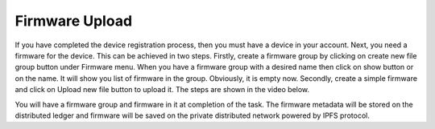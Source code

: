 Firmware Upload
===============

If you have completed the device registration process, then you must have a device in your account. Next, you need a firmware for the device. This can
be achieved in two steps. Firstly, create a firmware group by clicking on create new file group button under Firmware menu. When you have a firmware 
group with a desired name then click on show button or on the name. It will show you list of firmware in the group. Obviously, it is empty now. 
Secondly, create a simple firmware and click on Upload new file button to upload it. The steps are shown in the video below.

.. raw:: html

  <video width="710" autoplay muted loop>
  <source src="../_static/videos/firmware-upload.m4v" type="video/mp4">
  Your browser does not support the video tag.
  </video>

You will have a firmware group and firmware in it at completion of the task. The firmware metadata will be stored on the distributed ledger and firmware
will be saved on the private distributed network powered by IPFS protocol.